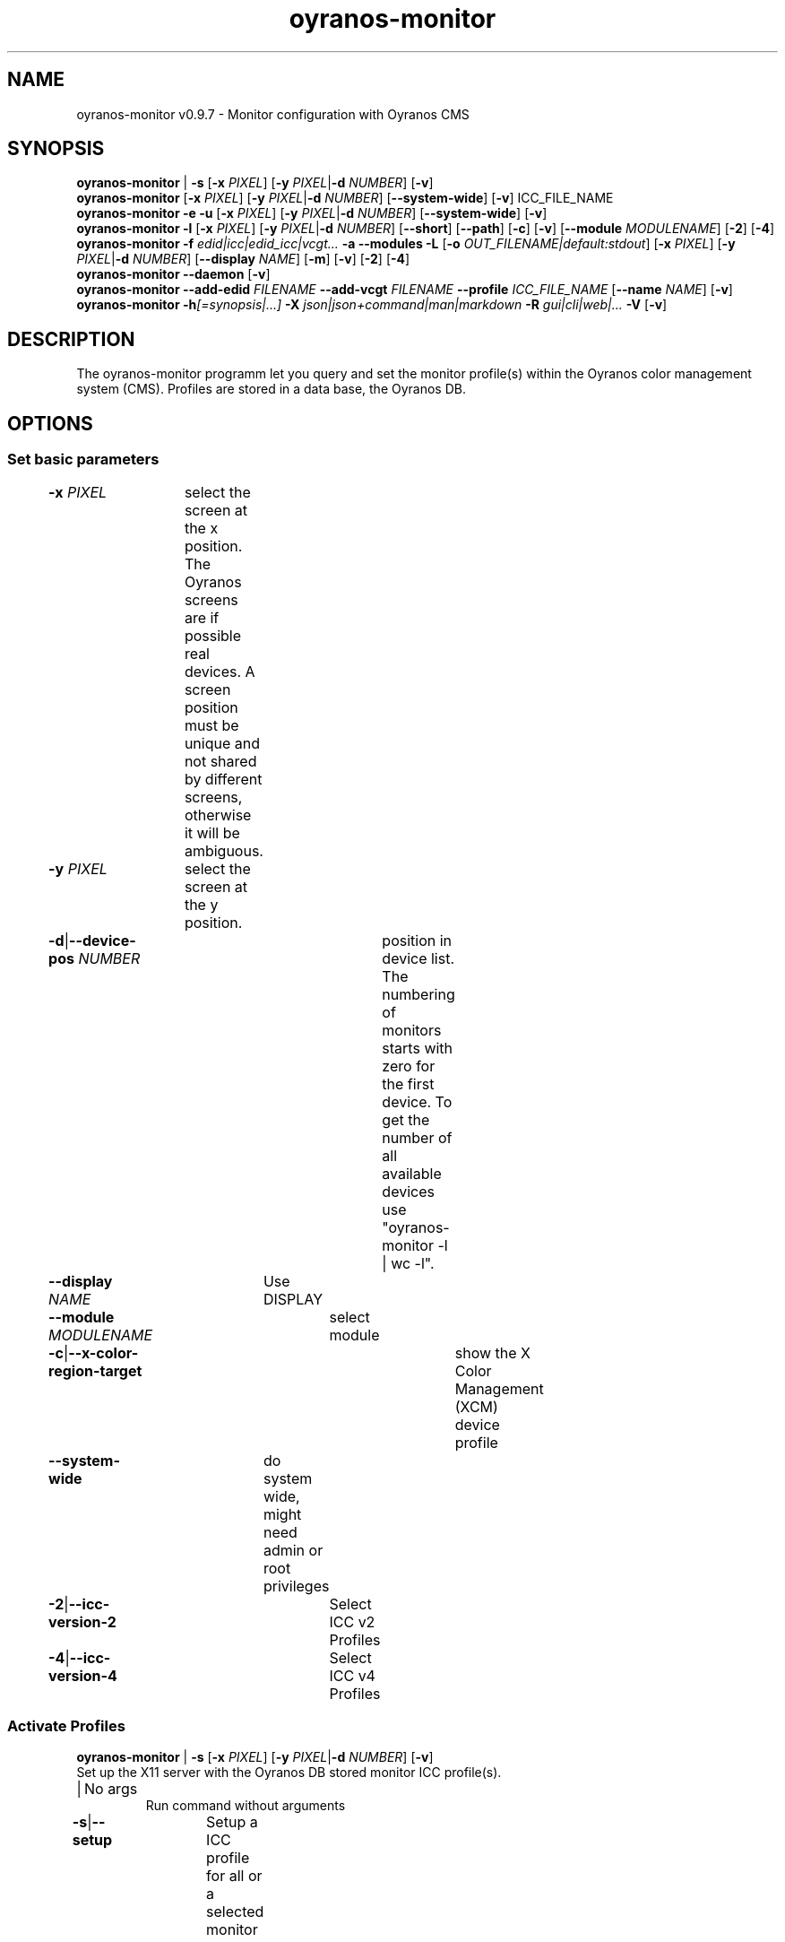 .TH "oyranos-monitor" 1 "February 22, 2018" "User Commands"
.SH NAME
oyranos-monitor v0.9.7 \- Monitor configuration with Oyranos CMS
.SH SYNOPSIS
\fBoyranos-monitor\fR | \fB\-s\fR [\fB\-x\fR \fIPIXEL\fR] [\fB\-y\fR \fIPIXEL\fR|\fB\-d\fR \fINUMBER\fR] [\fB\-v\fR]
.br
\fBoyranos-monitor\fR [\fB\-x\fR \fIPIXEL\fR] [\fB\-y\fR \fIPIXEL\fR|\fB\-d\fR \fINUMBER\fR] [\fB\-\-system-wide\fR] [\fB\-v\fR] ICC_FILE_NAME
.br
\fBoyranos-monitor\fR \fB\-e\fR \fB\-u\fR [\fB\-x\fR \fIPIXEL\fR] [\fB\-y\fR \fIPIXEL\fR|\fB\-d\fR \fINUMBER\fR] [\fB\-\-system-wide\fR] [\fB\-v\fR]
.br
\fBoyranos-monitor\fR \fB\-l\fR [\fB\-x\fR \fIPIXEL\fR] [\fB\-y\fR \fIPIXEL\fR|\fB\-d\fR \fINUMBER\fR] [\fB\-\-short\fR] [\fB\-\-path\fR] [\fB\-c\fR] [\fB\-v\fR] [\fB\-\-module\fR \fIMODULENAME\fR] [\fB\-2\fR] [\fB\-4\fR]
.br
\fBoyranos-monitor\fR \fB\-f\fR \fIedid|icc|edid_icc|vcgt...\fR \fB\-a\fR \fB\-\-modules\fR \fB\-L\fR [\fB\-o\fR \fIOUT_FILENAME|default:stdout\fR] [\fB\-x\fR \fIPIXEL\fR] [\fB\-y\fR \fIPIXEL\fR|\fB\-d\fR \fINUMBER\fR] [\fB\-\-display\fR \fINAME\fR] [\fB\-m\fR] [\fB\-v\fR] [\fB\-2\fR] [\fB\-4\fR]
.br
\fBoyranos-monitor\fR \fB\-\-daemon\fR [\fB\-v\fR]
.br
\fBoyranos-monitor\fR \fB\-\-add-edid\fR \fIFILENAME\fR \fB\-\-add-vcgt\fR \fIFILENAME\fR \fB\-\-profile\fR \fIICC_FILE_NAME\fR [\fB\-\-name\fR \fINAME\fR] [\fB\-v\fR]
.br
\fBoyranos-monitor\fR \fB\-h\fR\fI[=synopsis|...]\fR \fB\-X\fR \fIjson|json+command|man|markdown\fR \fB\-R\fR \fIgui|cli|web|...\fR \fB\-V\fR [\fB\-v\fR]
.SH DESCRIPTION
The oyranos-monitor programm let you query and set the monitor profile(s) within the Oyranos color management system (CMS). Profiles are stored in a data base, the Oyranos DB.
.SH OPTIONS
.SS
Set basic parameters
.br
\fB\-x\fR \fIPIXEL\fR	select the screen at the x position. The Oyranos screens are if possible real devices. A screen position must be unique and not shared by different screens, otherwise it will be ambiguous.
.br
\fB\-y\fR \fIPIXEL\fR	select the screen at the y position.
.br
\fB\-d\fR|\fB\-\-device-pos\fR \fINUMBER\fR	position in device list. The numbering of monitors starts with zero for the first device. To get the number of all available devices use "oyranos-monitor -l | wc -l".
.br
\fB\-\-display\fR \fINAME\fR	Use DISPLAY
.br
\fB\-\-module\fR \fIMODULENAME\fR	select module
.br
\fB\-c\fR|\fB\-\-x-color-region-target\fR	show the X Color Management (XCM) device profile
.br
\fB\-\-system-wide\fR	do system wide, might need admin or root privileges
.br
\fB\-2\fR|\fB\-\-icc-version-2\fR	Select ICC v2 Profiles
.br
\fB\-4\fR|\fB\-\-icc-version-4\fR	Select ICC v4 Profiles
.br
.SS
Activate Profiles
\fBoyranos-monitor\fR | \fB\-s\fR [\fB\-x\fR \fIPIXEL\fR] [\fB\-y\fR \fIPIXEL\fR|\fB\-d\fR \fINUMBER\fR] [\fB\-v\fR]
.br
Set up the X11 server with the Oyranos DB stored monitor ICC profile(s).
.br
.sp
.br
|	No args
.RS
Run command without arguments
.RE
\fB\-s\fR|\fB\-\-setup\fR	Setup a ICC profile for all or a selected monitor
.br
.SS
Set New Profile
\fBoyranos-monitor\fR [\fB\-x\fR \fIPIXEL\fR] [\fB\-y\fR \fIPIXEL\fR|\fB\-d\fR \fINUMBER\fR] [\fB\-\-system-wide\fR] [\fB\-v\fR] ICC_FILE_NAME
.br
Assign a monitor ICC profile to the selected screen and store in the Oyranos DB.
.br
.sp
.br
\fIICC_FILE_NAME\fR	ICC device profile for a monitor
.br
.SS
Erase Profile
\fBoyranos-monitor\fR \fB\-e\fR \fB\-u\fR [\fB\-x\fR \fIPIXEL\fR] [\fB\-y\fR \fIPIXEL\fR|\fB\-d\fR \fINUMBER\fR] [\fB\-\-system-wide\fR] [\fB\-v\fR]
.br
\fB\-e\fR|\fB\-\-erase\fR	Release a ICC profile from a monitor device
.RS
Reset the hardware gamma table to the defaults and erase from the Oyranos DB
.RE
\fB\-u\fR|\fB\-\-unset\fR	Release a ICC profile from a monitor device
.RS
Reset the hardware gamma table to the defaults.
.RE
.SS
List Devices
\fBoyranos-monitor\fR \fB\-l\fR [\fB\-x\fR \fIPIXEL\fR] [\fB\-y\fR \fIPIXEL\fR|\fB\-d\fR \fINUMBER\fR] [\fB\-\-short\fR] [\fB\-\-path\fR] [\fB\-c\fR] [\fB\-v\fR] [\fB\-\-module\fR \fIMODULENAME\fR] [\fB\-2\fR] [\fB\-4\fR]
.br
List names and show details.
.br
.sp
.br
\fB\-l\fR|\fB\-\-list\fR	list devices
.br
\fB\-\-short\fR	show only the ICC profiles file name
.br
\fB\-\-path\fR	show the full ICC profile path and file name
.br
.SS
Give Informations
\fBoyranos-monitor\fR \fB\-f\fR \fIedid|icc|edid_icc|vcgt...\fR \fB\-a\fR \fB\-\-modules\fR \fB\-L\fR [\fB\-o\fR \fIOUT_FILENAME|default:stdout\fR] [\fB\-x\fR \fIPIXEL\fR] [\fB\-y\fR \fIPIXEL\fR|\fB\-d\fR \fINUMBER\fR] [\fB\-\-display\fR \fINAME\fR] [\fB\-m\fR] [\fB\-v\fR] [\fB\-2\fR] [\fB\-4\fR]
.br
\fB\-f\fR|\fB\-\-format\fR \fIedid|icc|edid_icc|vcgt...\fR	[edid|icc|edid_icc|vcgt] Get data
.RS
Select a data format. Possible are edid for server side EDID data, icc for a server side ICC profile, edid_icc for a ICC profile created  from  server side  EDID and vcgt for effect and monitor white point merged into a possibly altered VCGT tag. Without the -o/--ouput option the output is written to stdout.
.RE
\fB\-o\fR|\fB\-\-output\fR \fIOUT_FILENAME|default:stdout\fR	OUT_FILENAME Write data selected by -f/--format to the given filename.
.br
\fB\-m\fR|\fB\-\-device-meta-tag\fR	(--device-meta-tag) switch is accepted by the -f=icc and -f=edid_icc option. It embeddes device and driver informations about the actual device for
.RS
later easier ICC profile to device assignment.  This becomes useful for sharing ICC profiles.
.RE
\fB\-a\fR|\fB\-\-xcm-active\fR	
.RS
Show if X Color Management is active
.RE
\fB\-\-modules\fR	
.RS
List monitor modules
.RE
\fB\-L\fR|\fB\-\-list-taxi\fR	List Taxi Profiles
.br
.SS
Run Daemon
\fBoyranos-monitor\fR \fB\-\-daemon\fR [\fB\-v\fR]
.br
Keep a session up to date.
.br
.sp
.br
\fB\-\-daemon\fR	
.RS
Run as daemon to observe monitor hotplug events and update the setup.
.RE
.SS
Add Device Meta Data
\fBoyranos-monitor\fR \fB\-\-add-edid\fR \fIFILENAME\fR \fB\-\-add-vcgt\fR \fIFILENAME\fR \fB\-\-profile\fR \fIICC_FILE_NAME\fR [\fB\-\-name\fR \fINAME\fR] [\fB\-v\fR]
.br
Add device information to a profile for automated selection.
.br
.sp
.br
\fB\-\-add-edid\fR \fIFILENAME\fR	EDID Filename
.RS
Embedd EDID keys to a ICC profile as meta tag. Requires --profile.
.RE
\fB\-\-add-vcgt\fR \fIFILENAME\fR	VCGT Filename
.RS
Embedd VCGT calibration to a ICC profile as vcgt tag. FILENAME can be output from 'xcalib -p'. Requires --profile.
.RE
\fB\-\-profile\fR \fIICC_FILE_NAME\fR	ICC profile.
.br
\fB\-\-name\fR \fINAME\fR	String for ICC profile internal name.
.br
.SS
General Options
\fBoyranos-monitor\fR \fB\-h\fR\fI[=synopsis|...]\fR \fB\-X\fR \fIjson|json+command|man|markdown\fR \fB\-R\fR \fIgui|cli|web|...\fR \fB\-V\fR [\fB\-v\fR]
.br
\fB\-h\fR|\fB\-\-help\fR\fI[=synopsis|...]\fR	Print help text
.RS
Show usage information and hints for the tool.
.RE
	\fB\-h\fR -		# Full Help : Print help for all groups
.br
	\fB\-h\fR synopsis		# Synopsis : List groups - Show all groups including syntax
.br
\fB\-X\fR|\fB\-\-export\fR \fIjson|json+command|man|markdown\fR	Export formated text
.RS
Get UI converted into text formats
.RE
	\fB\-X\fR man		# Man : Unix Man page - Get a unix man page
.br
	\fB\-X\fR markdown		# Markdown : Formated text - Get formated text
.br
	\fB\-X\fR json		# Json : GUI - Get a Oyjl Json UI declaration
.br
	\fB\-X\fR json+command		# Json + Command : GUI + Command - Get Oyjl Json UI declaration incuding command
.br
	\fB\-X\fR export		# Export : All available data - Get UI data for developers. The format can be converted by the oyjl-args tool.
.br
\fB\-V\fR|\fB\-\-version\fR	Version
.br
\fB\-R\fR|\fB\-\-render\fR \fIgui|cli|web|...\fR	Render
.br
	\fB\-R\fR gui		# Gui : Show UI - Display a interactive graphical User Interface.
.br
	\fB\-R\fR cli		# Cli : Show UI - Print on Command Line Interface.
.br
	\fB\-R\fR web		# Web : Start Web Server - Start a local Web Service to connect a Webbrowser with. Use the -R=web:help sub option to see more information.
.br
	\fB\-R\fR -
.br
\fB\-v\fR|\fB\-\-verbose\fR	increase verbosity
.br
.SH ENVIRONMENT
.TP
DISPLAY
.br
On X11 systems the display is selected by this variable.
.TP
OY_DEBUG
.br
set the Oyranos debug level. Alternatively the -v option can be used.
.TP
XDG_DATA_HOME XDG_DATA_DIRS
.br
route Oyranos to top directories containing resources. The derived paths for ICC profiles have a "color/icc" appended.
.br
http://www.oyranos.com/wiki/index.php?title=OpenIccDirectoryProposal
.TP
OY_MODULE_PATH
.br
route Oyranos to additional directories containing modules.
.SH EXAMPLES
.TP
Put the following in a setup script like .xinitrc
.br
# select a monitor profile, load the binary blob into X and
.br
# fill the VideoCardGammaTable, if appropriate
.br
oyranos-monitor
.TP
Assign a ICC profile to a screen
.br
oyranos-monitor -x pos -y pos profilename
.TP
Reset a screens hardware LUT in order to do a calibration
.br
oyranos-monitor -e -x pos -y pos profilename
.TP
Query the server side, network transparent profile
.br
oyranos-monitor -x pos -y pos
.TP
List all Oyranos monitor devices
.br
oyranos-monitor -l
.TP
Show the first Oyranos monitor device verbosely
.br
oyranos-monitor -l -v -d 0
.TP
Pass the monitor profile to a external tool
.br
iccDumpProfile -v "`oyranos-monitor -l -d 0 -c --path`"
.TP
List all monitor devices through the oyX1 module
.br
oyranos-monitor -l --module oyX1
.TP
Dump data in the format following the -f option
.br
oyranos-monitor -f=[edid|icc|edid_icc] -o=edid.bin -x=pos -y=pos -m
.TP
Embedd device informations into ICC meta tag
.br
oyranos-monitor --add-edid=edid_filename --profile=profilename.icc --name=profilename
.SH SEE ALSO
.TP
oyranos-config-fltk(1) oyranos-policy(1) oyranos-profiles(1) oyranos(3)
.br
.TP
http://www.oyranos.org
.br
.SH AUTHOR
Kai-Uwe Behrmann http://www.oyranos.org
.SH COPYRIGHT
© 2005-2021 Kai-Uwe Behrmann and others
.br
License: newBSD http://www.oyranos.org
.SH BUGS
https://www.gitlab.com/oyranos/oyranos/issues 

